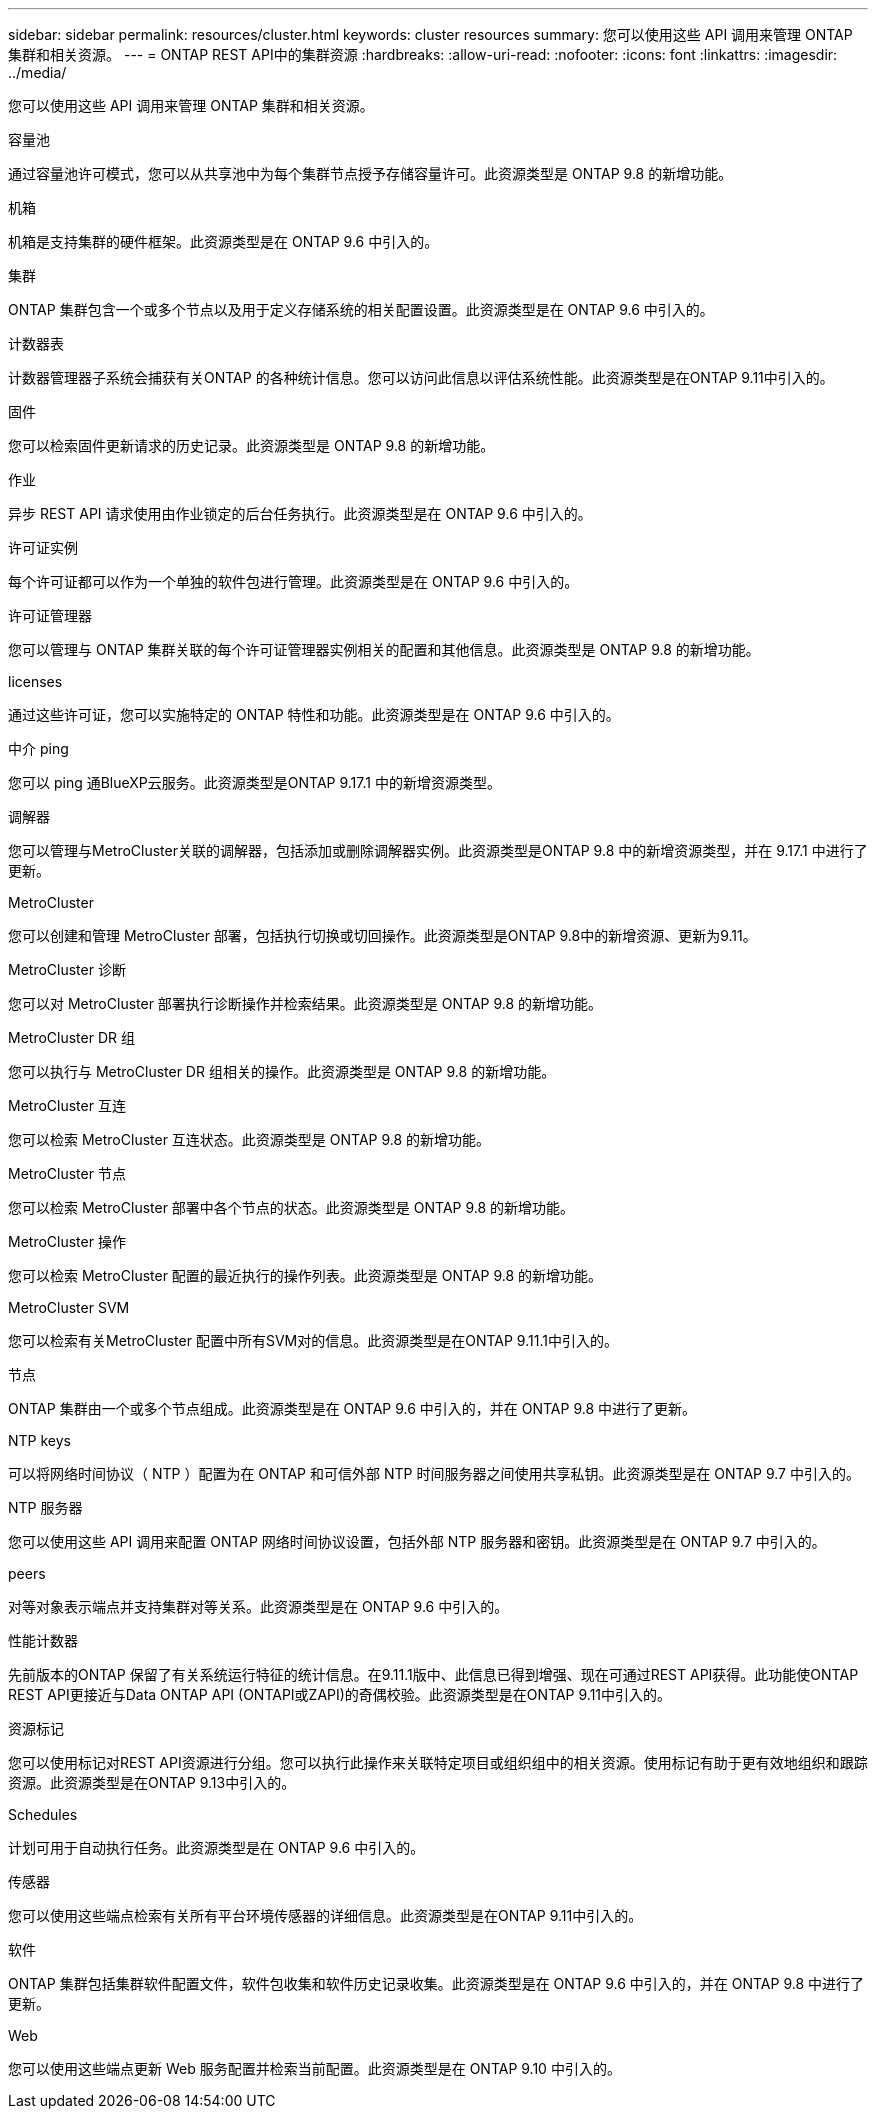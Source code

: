 ---
sidebar: sidebar 
permalink: resources/cluster.html 
keywords: cluster resources 
summary: 您可以使用这些 API 调用来管理 ONTAP 集群和相关资源。 
---
= ONTAP REST API中的集群资源
:hardbreaks:
:allow-uri-read: 
:nofooter: 
:icons: font
:linkattrs: 
:imagesdir: ../media/


[role="lead"]
您可以使用这些 API 调用来管理 ONTAP 集群和相关资源。

.容量池
通过容量池许可模式，您可以从共享池中为每个集群节点授予存储容量许可。此资源类型是 ONTAP 9.8 的新增功能。

.机箱
机箱是支持集群的硬件框架。此资源类型是在 ONTAP 9.6 中引入的。

.集群
ONTAP 集群包含一个或多个节点以及用于定义存储系统的相关配置设置。此资源类型是在 ONTAP 9.6 中引入的。

.计数器表
计数器管理器子系统会捕获有关ONTAP 的各种统计信息。您可以访问此信息以评估系统性能。此资源类型是在ONTAP 9.11中引入的。

.固件
您可以检索固件更新请求的历史记录。此资源类型是 ONTAP 9.8 的新增功能。

.作业
异步 REST API 请求使用由作业锁定的后台任务执行。此资源类型是在 ONTAP 9.6 中引入的。

.许可证实例
每个许可证都可以作为一个单独的软件包进行管理。此资源类型是在 ONTAP 9.6 中引入的。

.许可证管理器
您可以管理与 ONTAP 集群关联的每个许可证管理器实例相关的配置和其他信息。此资源类型是 ONTAP 9.8 的新增功能。

.licenses
通过这些许可证，您可以实施特定的 ONTAP 特性和功能。此资源类型是在 ONTAP 9.6 中引入的。

.中介 ping
您可以 ping 通BlueXP云服务。此资源类型是ONTAP 9.17.1 中的新增资源类型。

.调解器
您可以管理与MetroCluster关联的调解器，包括添加或删除调解器实例。此资源类型是ONTAP 9.8 中的新增资源类型，并在 9.17.1 中进行了更新。

.MetroCluster
您可以创建和管理 MetroCluster 部署，包括执行切换或切回操作。此资源类型是ONTAP 9.8中的新增资源、更新为9.11。

.MetroCluster 诊断
您可以对 MetroCluster 部署执行诊断操作并检索结果。此资源类型是 ONTAP 9.8 的新增功能。

.MetroCluster DR 组
您可以执行与 MetroCluster DR 组相关的操作。此资源类型是 ONTAP 9.8 的新增功能。

.MetroCluster 互连
您可以检索 MetroCluster 互连状态。此资源类型是 ONTAP 9.8 的新增功能。

.MetroCluster 节点
您可以检索 MetroCluster 部署中各个节点的状态。此资源类型是 ONTAP 9.8 的新增功能。

.MetroCluster 操作
您可以检索 MetroCluster 配置的最近执行的操作列表。此资源类型是 ONTAP 9.8 的新增功能。

.MetroCluster SVM
您可以检索有关MetroCluster 配置中所有SVM对的信息。此资源类型是在ONTAP 9.11.1中引入的。

.节点
ONTAP 集群由一个或多个节点组成。此资源类型是在 ONTAP 9.6 中引入的，并在 ONTAP 9.8 中进行了更新。

.NTP keys
可以将网络时间协议（ NTP ）配置为在 ONTAP 和可信外部 NTP 时间服务器之间使用共享私钥。此资源类型是在 ONTAP 9.7 中引入的。

.NTP 服务器
您可以使用这些 API 调用来配置 ONTAP 网络时间协议设置，包括外部 NTP 服务器和密钥。此资源类型是在 ONTAP 9.7 中引入的。

.peers
对等对象表示端点并支持集群对等关系。此资源类型是在 ONTAP 9.6 中引入的。

.性能计数器
先前版本的ONTAP 保留了有关系统运行特征的统计信息。在9.11.1版中、此信息已得到增强、现在可通过REST API获得。此功能使ONTAP REST API更接近与Data ONTAP API (ONTAPI或ZAPI)的奇偶校验。此资源类型是在ONTAP 9.11中引入的。

.资源标记
您可以使用标记对REST API资源进行分组。您可以执行此操作来关联特定项目或组织组中的相关资源。使用标记有助于更有效地组织和跟踪资源。此资源类型是在ONTAP 9.13中引入的。

.Schedules
计划可用于自动执行任务。此资源类型是在 ONTAP 9.6 中引入的。

.传感器
您可以使用这些端点检索有关所有平台环境传感器的详细信息。此资源类型是在ONTAP 9.11中引入的。

.软件
ONTAP 集群包括集群软件配置文件，软件包收集和软件历史记录收集。此资源类型是在 ONTAP 9.6 中引入的，并在 ONTAP 9.8 中进行了更新。

.Web
您可以使用这些端点更新 Web 服务配置并检索当前配置。此资源类型是在 ONTAP 9.10 中引入的。
